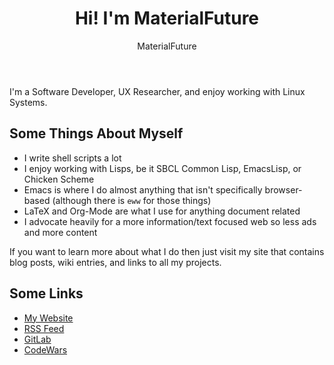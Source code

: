 #+TITLE: Hi! I'm MaterialFuture
#+AUTHOR: MaterialFuture
I'm a Software Developer, UX Researcher, and enjoy working with Linux Systems.
** Some Things About Myself
- I write shell scripts a lot
- I enjoy working with Lisps, be it SBCL Common Lisp, EmacsLisp, or Chicken Scheme
- Emacs is where I do almost anything that isn't specifically browser-based (although there is ~eww~ for those things)
- LaTeX and Org-Mode are what I use for anything document related
- I advocate heavily for a more information/text focused web so less ads and more content

If you want to learn more about what I do then just visit my site that contains blog posts, wiki entries, and links to all my projects.
** Some Links
- [[https://materialfuture.net][My Website]]
- [[https://materialfuture.net/rss.xml][RSS Feed]]
- [[https://gitlab.com/MaterialFuture/][GitLab]]
- [[https://www.codewars.com/users/materialfuture][CodeWars]]
